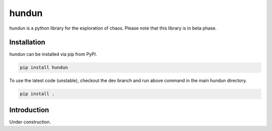 hundun
===================

hundun is a python library for the exploration of chaos.   
Please note that this library is in beta phase.

Installation
------------

hundun can be installed via pip from PyPI.

.. code-block:: bash

    pip install hundun


To use the latest code (unstable), checkout the dev branch and run above command in the main hundun directory.

.. code-block:: bash

    pip install .

Introduction
------------

Under construction.
